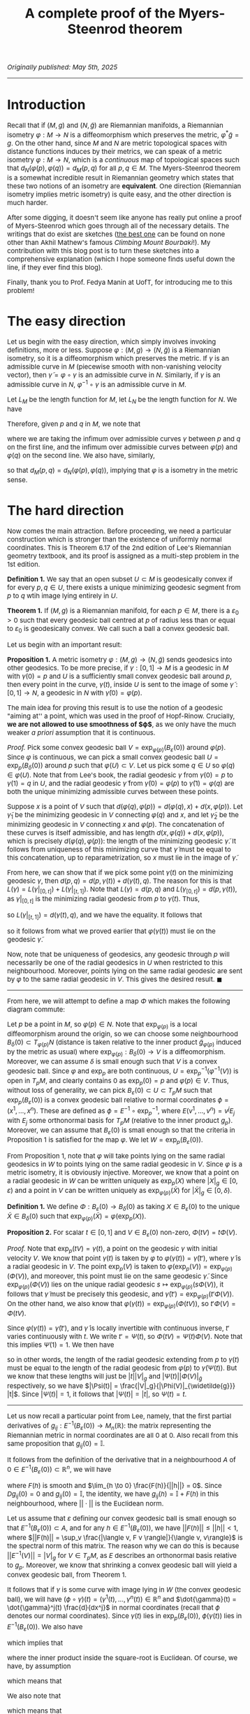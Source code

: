 #+TITLE: A complete proof of the Myers-Steenrod theorem
#+HTML_HEAD: <link rel="stylesheet" type="text/css" href="https://gongzhitaao.org/orgcss/org.css"/>
#+HTML_HEAD: <style> body {font-size:15px;} </style>

/Originally published: May 5th, 2025/

-----------------

* Introduction

Recall that if $(M, g)$ and $(N, \widetilde{g})$ are Riemannian manifolds, a Riemannian isometry $\varphi : M \rightarrow N$ is a diffeomorphism which preserves the metric, $\varphi^{*} \widetilde{g} = g$. On the other hand, since
$M$ and $N$ are metric topological spaces with distance functions induces by their metrics, we can speak of a metric isometry $\varphi : M \rightarrow N$, which is a /continuous/ map of topological
spaces such that $d_N(\varphi(p), \varphi(q)) = d_M(p, q)$ for all $p, q \in M$. The Myers-Steenrod theorem is a somewhat incredible result in Riemannian geometry which states that these two notions of an isometry are *equivalent*.
One direction (Riemannian isometry implies metric isometry) is quite easy, and the other direction is much harder.

After some digging, it doesn't seem like anyone has really put online a proof of Myers-Steenrod which goes through all of the necessary details.
The writings that do exist are sketches ([[https://amathew.wordpress.com/2009/11/17/isometries-of-riemannian-manifolds-and-a-theorem-of-myers-steenrod/][the best one]] can be found on none other than Akhil Mathew's famous /Climbing Mount Bourbaki/!).
My contribution with this blog post is to turn these sketches into a comprehensive explanation (which I hope someone finds useful down the line, if they ever find
this blog).

Finally, thank you to Prof. Fedya Manin at UofT, for introducing me to this problem!

* The easy direction

Let us begin with the easy direction, which simply involves invoking definitions, more or less. Suppose $\varphi : (M, g) \rightarrow (N, \widetilde{g})$ is a Riemannian isometry, so it is a diffeomorphism which preserves the metric.
If $\gamma$ is an admissible curve in $M$ (piecewise smooth with non-vanishing velocity vector), then $\widetilde{\gamma} = \varphi \circ \gamma$ is an admissible curve in $N$. Similarly, if $\gamma$ is an admissible curve in $N$, $\varphi^{-1} \circ \gamma$ is an admissible curve in $M$.

Let $L_M$ be the length function
for $M$, let $L_N$ be the length function for $N$. We have
\begin{align}
  L_M(\gamma) = \int_{a}^{b} \sqrt{g_{\gamma(t)}(\dot{\gamma}(t), \dot{\gamma}(t))} \ dt &= \int_{a}^{b} \sqrt{\varphi^{*}(\widetilde{g})_{\gamma(t)}(\dot{\gamma}(t), \dot{\gamma}(t))} \ dt
  \\ &= \int_{a}^{b} \sqrt{\widetilde{g}_{(\varphi \circ \gamma)(t)}(\varphi_{*}\dot{\gamma}(t), \varphi_{*}\dot{\gamma}(t))} \ dt
  \\ &= \int_{a}^{b} \sqrt{\widetilde{g}_{(\varphi \circ \gamma)(t)}(\dot{\widetilde{\gamma}}(t), \dot{\widetilde{\gamma}}(t))} \ dt = L_N(\varphi \circ \gamma)
\end{align}
Therefore, given $p$ and $q$ in $M$, we note that
\begin{align}
  d_M(p, q) = \inf \{ L_M(\gamma) \ | \ \gamma(a) = p, \gamma(b) = q\} &=  \inf \{ L_N(\varphi \circ \gamma) \ | \ \gamma(a) = p, \gamma(b) = q\}
  \\ &\geq \inf \{L_N(\gamma) \ | \ \gamma(a) = \varphi(p), \gamma(b) = \varphi(q)\} = d_N(\varphi(p), \varphi(q))
\end{align}
where we are taking the infimum over admissible curves $\gamma$ between $p$ and $q$ on the first line, and the infimum over admissible curves between $\varphi(p)$ and $\varphi(q)$ on the second line. We also have, similarly,
\begin{align}
  d_N(\varphi(p), \varphi(q)) = \inf \{L_N(\gamma) \ | \ \gamma(a) = \varphi(p), \gamma(b) = \varphi(q)\} &=  \inf \{L_M(\varphi^{-1} \circ \gamma) \ | \ \gamma(a) = \varphi(p), \gamma(b) = \varphi(q)\} \nonumber
  \\ & \geq \inf \{L_M(\gamma) \ | \ \gamma(a) = p, \gamma(b) = q\} = d_M(p, q)
\end{align}
so that $d_M(p, q) = d_N(\varphi(p), \varphi(q))$, implying that $\varphi$ is a isometry in the metric sense.

* The hard direction

Now comes the main attraction. Before proceeding, we need a particular construction which is stronger than the existence of uniformly normal coordinates. This is Theorem 6.17 of the 2nd edition of Lee's Riemannian geometry textbook,
and its proof is assigned as a multi-step problem in the 1st edition.

*Definition 1.* We say that an open subset $U \subset M$ is geodesically convex if for every $p, q \in U$, there exists a unique minimizing geodesic segment from $p$ to $q$ wtih image lying entirely in $U$.

*Theorem 1.* If $(M, g)$ is a Riemannian manifold, for each $p \in M$, there is a $\varepsilon_0 > 0$ such that every geodesic ball centred at $p$ of radius less than or equal to $\varepsilon_0$ is geodesically convex.
We call such a ball a convex geodesic ball.

Let us begin with an important result:

*Proposition 1.* A metric isometry $\varphi : (M, g) \to (N, \widetilde{g})$ sends geodesics into other geodesics. To be more precise, if $\gamma : [0, 1] \rightarrow M$ is a geodesic in $M$ with $\gamma(0) = p$
and $U$ is a sufficiently small convex geodesic ball around $p$, then every point in the curve, $\gamma(t)$, inside $U$ is sent to the image of some $\widetilde{\gamma} : [0, 1] \rightarrow N$, a geodesic in
$N$ with $\widetilde{\gamma}(0) = \varphi(p)$.

The main idea for proving this result is to use the notion of a geodesic "aiming at'' a point, which was used in the proof of Hopf-Rinow. Crucially, *we are not allowed to use smoothness of $\varphi$*, as
we only have the much weaker /a priori/ assumption that it is continuous.

/Proof./ Pick some convex geodesic ball $V = \exp_{\varphi(p)}(B_{\varepsilon}(0))$ around $\varphi(p)$. Since $\varphi$ is continuous, we can pick a small convex geodesic ball $U = \exp_{p}(B_{\delta}(0))$ around
  $p$ such that $\varphi(U) \subset V$. Let us pick some $q \in U$ so $\varphi(q) \in \varphi(U)$. Note that from Lee's book, the radial geodesic $\gamma$ from $\gamma(0) = p$ to $\gamma(1) = q$ in $U$,
  and the radial geodesic $\widetilde{\gamma}$ from $\widetilde{\gamma}(0) = \varphi(p)$ to $\widetilde{\gamma}(1) = \varphi(q)$ are both the unique minimizing admissible curves between these points.

 Suppose $x$ is a point of $V$ such that $d(\varphi(q), \varphi(p)) = d(\varphi(q), x) + d(x, \varphi(p))$. Let $\widetilde{\gamma}_1$ be the minimizing geodesic in $V$ connecting $\varphi(q)$
  and $x$, and let $\widetilde{\gamma}_2$ be the minimizing geodesic in $V$ connecting $x$ and $\varphi(p)$. The concatenation of these curves is itself admissible, and has length $d(x, \varphi(q)) + d(x, \varphi(p))$,
  which is precisely $d(\varphi(q), \varphi(p))$: the length of the minimizing geodesic $\widetilde{\gamma}$. It follows from uniqueness of this minimizing curve that $\widetilde{\gamma}$ must be equal to
  this concatenation, up to reparametrization, so $x$ must lie in the image of $\widetilde{\gamma}$.

  From here, we can show that if we pick some point $\gamma(t)$ on the minimizing geodesic $\gamma$, then $d(p, q) = d(p, \gamma(t)) + d(\gamma(t), q)$. The reason for this is that $L(\gamma) = L(\gamma|_{[0, t]}) + L(\gamma|_{[t, 1]})$.
  Note that $L(\gamma) = d(p, q)$ and $L(\gamma_{[0, t]}) = d(p, \gamma(t))$, as $\gamma|_{[0, t]}$ is the minimizing radial geodesic from $p$ to $\gamma(t)$. Thus,
  \begin{equation}
    d(\gamma(t), q) \leq L(\gamma|_{[t, 1]}) = L(\gamma) - L(\gamma|_{[0, t]}) = d(p, q) - d(p, \gamma(t)) \leq d(\gamma(t), q)
  \end{equation}
  so $L(\gamma|_{[t, 1]}) = d(\gamma(t), q)$, and we have the equality. It follows that
  \begin{align}
    d(\varphi(p), \varphi(q)) = d(p, q) &= d(p, \gamma(t)) + d(\gamma(t), q) = d(\varphi(p), \varphi(\gamma(t)) ) + d(\varphi(\gamma(t)), \varphi(q))
  \end{align}
  so it follows from what we proved earlier that $\varphi(\gamma(t))$ must lie on the geodesic $\widetilde{\gamma}$.

Now, note that be uniqueness of geodesics, any geodesic through $p$ will necessarily be one of the radial geodesics in $U$ when restricted to this neighbourhood.
  Moreover, points lying on the same radial geodesic are sent by $\varphi$ to the same radial geodesic in $V$. This gives the desired result. $\blacksquare$

 --------------------

 From here, we will attempt to define a map $\Phi$ which makes the following diagram commute:

 #+ATTR_HTML: :width 400px
 [[./assets/may_05_25_2.png]]

 Let $p$ be a point in $M$, so $\varphi(p) \in N$. Note that $\exp_{\varphi(p)}$ is a local diffeomorphism around the origin, so we can choose some neighbourhood
 $B_{\delta}(0) \subset T_{\varphi(p)} N$ (distance is taken relative to the inner product $\widetilde{g}_{\varphi(p)}$ induced by the metric as usual)
 where $\exp_{\varphi(p)} : B_{\delta}(0) \rightarrow V$ is a diffeomorphism. Moreover, we can assume $\delta$ is small enough such that $V$ is a convex geodesic ball.
Since $\varphi$ and $\exp_p$ are both continuous, $U = \exp_p^{-1}(\varphi^{-1}(V))$ is open in $T_p M$, and clearly contains $0$ as $\exp_p(0) = p$ and $\varphi(p) \in V$. Thus, without loss of generality,
we can pick $B_{\varepsilon}(0) \subset U \subset T_p M$ such that $\exp_p(B_{\varepsilon}(0))$ is a convex geodesic ball relative to normal coordinates $\phi = (x^1, \dots, x^n)$. These are defined as $\phi = E^{-1} \circ \exp_p^{-1}$,
where $E(v^1, \dots, v^n) = v^j E_j$ with $E_j$ some orthonormal basis for $T_p M$ (relative to the inner product $g_p$). Moreover, we can assume that $B_{\varepsilon}(0)$ is small enough so that the criteria in Proposition 1 is satisfied for the map $\varphi$.
We let $W = \exp_p(B_{\varepsilon}(0))$.

From Proposition 1, note that $\varphi$ will take points lying on the same radial geodesics in $W$ to points lying on the same radial geodesic in $V$. Since $\varphi$ is a metric isometry, it is obviously injective.
Moreover, we know that a point on a radial geodesic in $W$ can be written uniquely as $\exp_p(X)$ where $|X|_g \in [0, \varepsilon)$ and a point in $V$ can be written
uniquely as $\exp_{\varphi(p)}(\widetilde{X})$ for $|\widetilde{X}|_g \in [0, \delta)$.

*Definition 1.* We define $\Phi : B_{\varepsilon}(0) \rightarrow B_{\delta}(0)$ as taking $X \in B_{\varepsilon}(0)$ to the unique $\widetilde{X} \in B_{\delta}(0)$
such that $\exp_{\varphi(p)}(\widetilde{X}) = \varphi(\exp_p(X))$.

*Proposition 2.* For scalar $t \in [0, 1]$ and $V \in B_{\varepsilon}(0)$ non-zero, $\Phi(tV) = t \Phi(V)$.

/Proof./ Note that $\exp_p(tV) = \gamma(t)$, a point on the geodesic $\gamma$ with initial velocity $V$. We know that point $\gamma(t)$ is taken by $\varphi$ to $\varphi(\gamma(t)) = \widetilde{\gamma}(t')$, where
$\widetilde{\gamma}$ is a radial geodesic in $V$. The point $\exp_p(V)$ is taken to $\varphi(\exp_p(V)) = \exp_{\varphi(p)}(\Phi(V))$, and moreover, this point must lie on the same geodesic $\widetilde{\gamma}$.
Since $\exp_{\varphi(p)}(\Phi(V))$ lies on the unique radial geodesic $s \mapsto \exp_{\varphi(p)}(s \Phi(V))$, it follows that $\widetilde{\gamma}$ must be precisely this geodesic, and
$\widetilde{\gamma}(t') = \exp_{\varphi(p)}(t' \Phi(V))$. On the other hand, we also know that $\varphi(\gamma(t)) = \exp_{\varphi(p)}(\Phi(t V))$, so $t' \Phi(V) = \Phi(t V)$.

Since $\varphi(\gamma(t)) = \widetilde{\gamma}(t')$, and $\widetilde{\gamma}$ is locally invertible with continuous inverse, $t'$ varies continuously with $t$. We write $t' = \Psi(t)$,
so $\Phi(tV) = \Psi(t) \Phi(V)$. Note that this implies $\Psi(1) = 1$.
      We then have
      \begin{equation}
        d_{\widetilde{g}}(\widetilde{\gamma}(\Psi(t)), \varphi(p)) = d_{\widetilde{g}}(\varphi(\gamma(t)), \varphi(p)) = d_g(\gamma(t), p)
      \end{equation}
      so in other words, the length of the radial geodesic extending from $p$ to $\gamma(t)$ must be equal to the length of the radial geodesic from $\varphi(p)$ to $\widetilde{\gamma}(\Psi(t))$.
      But we know that these lengths will just be $|t||V|_g$ and $|\Psi(t)||\Phi(V)|_{\widetilde{g}}$ respectively, so we have $|\Psi(t)| = \frac{|V|_g}{|\Phi(V)|_{\widetilde{g}}} |t|$. Since $|\Psi(t)| = 1$,
      it follows that $|\Psi(t)| = |t|$, so $\Psi(t) = t$.

--------------------

Let us now recall a particular point from Lee, namely,
that the first partial derivatives of $g_{ij} : E^{-1}(B_{\varepsilon}(0)) \rightarrow M_{n}(\mathbb{R})$: the matrix representing the Riemannian metric in normal coordinates are all $0$ at $0$. Also recall from this same
proposition that $g_{ij}(0) = \mathbb{I}$.

It follows from the definition of the derivative that in a neighbourhood $A$ of $0 \in E^{-1}(B_{\varepsilon}(0)) \subset \mathbb{R}^n$, we will have
\begin{equation}
  g_{ij}(h) = g_{ij}(0) + Dg_{ij}(0) \cdot h + F(h)
\end{equation}
where $F(h)$ is smooth and $\lim_{h \to 0} \frac{F(h)}{||h||} = 0$. Since $Dg_{ij}(0) = 0$ and $g_{ij}(0) = \mathbb{I}$, the identity,
we have $g_{ij}(h) = \mathbb{I} + F(h)$ in this neighbourhood, where $||\cdot||$ is the Euclidean norm.

Let us assume that $\varepsilon$ defining our convex geodesic ball is small enough so that $E^{-1}(B_{\varepsilon}(0)) \subset A$, and for any $h \in E^{-1}(B_{\varepsilon}(0))$, we have $||F(h)|| \leq ||h|| < 1$,
where $||F(h)|| = \sup_v \frac{|\langle v, F v \rangle|}{\langle v, v\rangle}$ is the spectral norm of this matrix.
The reason why we can do this is because $||E^{-1}(V)|| = |V|_g$ for $V \in T_p M$, as $E$ describes an orthonormal basis relative to $g_p$.
Moreover, we know that shrinking a convex geodesic ball will yield a convex geodesic ball, from Theorem 1.

It follows that if $\gamma$ is some curve with image lying in $W$ (the convex geodesic ball), we will have $(\phi \circ \gamma)(t) = (\gamma^1(t), \dots, \gamma^n(t)) \in \mathbb{R}^n$ and $\dot{\gamma}(t) = \dot{\gamma}^j(t) \frac{d}{dx^j}$
in normal coordinates (recall that $\phi$ denotes our normal coordinates). Since $\gamma(t)$ lies in $\exp_p(B_{\varepsilon}(0))$, $\phi(\gamma(t))$ lies in $E^{-1}(B_{\varepsilon}(0))$.
We also have
\begin{align}
  |\dot{\gamma}(t)|^2_g = g_{\gamma(t)}(\dot{\gamma}(t), \dot{\gamma}(t)) = g_{ij}(\phi(\gamma(t))) \dot{\gamma}^i(t) \dot{\gamma}^j(t) = \dot{\gamma}^i(t) \dot{\gamma}^i(t) + F(\phi(\gamma(t)))_{ij} \dot{\gamma}^i(t) \dot{\gamma}^j(t)
\end{align}
which implies that
\begin{equation}
  |\dot{\gamma}(t)|_g = ||\phi_{*}(\dot{\gamma}(t)|| \sqrt{1 + \frac{\langle \phi_{*}(\dot{\gamma}(t)), F(\phi(\gamma(t))) \phi_{*}(\dot{\gamma}(t)) \rangle}{\langle \phi_{*}(\dot{\gamma}(t)), \phi_{*}(\dot{\gamma}(t)) \rangle}}
  \end{equation}
where the inner product inside the square-root is Euclidean. Of course, we have, by assumption
\begin{equation}
  \frac{|\langle \phi_{*}(\dot{\gamma}(t)), F(\phi(\gamma(t))) \phi_{*}(\dot{\gamma}(t)) \rangle|}{\langle \phi_{*}(\dot{\gamma}(t)), \phi_{*}(\dot{\gamma}(t)) \rangle} \leq ||F(\phi(\gamma(t)))|| \leq ||\phi(\gamma(t))|| < 1
\end{equation}
which means that
\begin{equation}
  \sqrt{1 - || \phi(\gamma(t))||} \leq \sqrt{1 + \frac{\langle \phi_{*}(\dot{\gamma}(t)), F(\phi(\gamma(t))) \phi_{*}(\dot{\gamma}(t)) \rangle}{\langle \phi_{*}(\dot{\gamma}(t)), \phi_{*}(\dot{\gamma}(t)) \rangle}} \leq \sqrt{1 + || \phi(\gamma(t))||}
\end{equation}
We also note that
\begin{equation}
  \sqrt{1 + || \phi(\gamma(t))||} \leq 1 + ||\phi(\gamma(t))|| \ \ \ \ \text{and} \ \ \ \ \sqrt{1 - || \phi(\gamma(t))||} \geq 1 - || \phi(\gamma(t))||
\end{equation}
which means that
\begin{equation}
  ||\phi_{*}(\dot{\gamma}(t))|| (1 - || \phi(\gamma(t))||) \leq |\dot{\gamma}(t)|_g \leq ||\phi_{*}(\dot{\gamma}(t))|| (1 + || \phi(\gamma(t))||)
\end{equation}
The idea from here is to use the fact that straight lines will minimize length in Euclidean distance, and from the above inequalities, the corresponding Riemannian distance cannot be too different.
To be more specific, take $X, Y \in B_{\varepsilon}(0)$, so $tX, tY \in B_{|t| \varepsilon}(0)$ for $t \in [-1, 1]$ and $\exp_p(tX)$ and $\exp_p(tY)$ are in $W$. Note that $B_{|t| \varepsilon}(0)$ will be a convex
geodesic ball. Moreover, any curve $\gamma$ lying in $\exp_p(B_{|t| \varepsilon}(0))$ will satisfy $||\phi(\gamma(t))|| \leq \varepsilon |t|$. The reason for this is that $|\exp_p^{-1}(\gamma(t))|_g \leq \varepsilon |t|$, so
\begin{equation}
||\phi(\gamma(t))|| = ||E^{-1}(\exp_p^{-1}(\gamma(t)))|| = |\exp_p^{-1}(\gamma(t))|_g \leq \varepsilon |t|
\end{equation}
We then immediately have
\begin{equation}
  ||\phi_{*}(\dot{\gamma}(t)|| \left(1 - \varepsilon |t|\right) \leq |\dot{\gamma}(t)|_g \leq ||\phi_{*}(\dot{\gamma}(t)|| \left( 1 + \varepsilon |t| \right)
\end{equation}
which immediately means, from integrating both sides,
\begin{equation}
  \left(1 - \varepsilon |t|\right) L_{\text{Euclidean}}(\phi \circ \gamma) \leq L_g(\gamma) \leq \left( 1 + \varepsilon |t| \right) L_{\text{Euclidean}}(\phi \circ \gamma)
\end{equation}
for any curve $\gamma$ lying in $\exp_p(B_{|t| \varepsilon}(0))$. Note that since $B_{|t| \varepsilon}(0)$ is a /convex/ goedesic ball, taking the infimum over all admissible curves $\gamma$
between $\exp_p(tX)$ and $\exp_p(tY)$ is the same as taking the infimum over all admissible cuves between the points /which lie entirely in $\exp_p(B_{|t| \varepsilon}(0))$/.
Of course, a curve $\gamma$ lying in this convex ball which minimizes $L_{\text{Euclidean}}(\phi \circ \gamma)$ is the curve $\ell(s) = \exp_p((1 - s) t X + s t Y)$, so that $(\phi \circ \ell)(s) = (1 - s) E^{-1}(t X) + s E^{-1}(t Y)$
is a straight line between $E^{-1}(tX)$ and $E^{-1}(tY)$. In other words,
\begin{equation}
  \inf_{\gamma} L_{\text{Euclidean}}(\phi \circ \gamma) = L_{\text{Euclidean}}(\phi \circ \ell)
\end{equation}
where we are taking the infimum over curves in $W$ with the desired endpoints. We have
\begin{equation}
  \left(1 - \varepsilon |t|\right) \inf_{\gamma} L_{\text{Euclidean}}(\phi \circ \gamma) \leq \inf_{\gamma} L_g(\gamma) \leq \left( 1 + \varepsilon |t| \right) \inf_{\gamma} L_{\text{Euclidean}}(\phi \circ \gamma)
\end{equation}
so it follows that since $\inf_{\gamma} L_g(\gamma) = d_g(\exp_p(tX), \exp_p(tY))$ (again, as $W$ is convex), and $L_{\text{Euclidean}}(\phi \circ \ell) = ||E^{-1}(tX - tY)|| = |tX - tY|_g$, we have
  \begin{equation}
    \left(1 - \varepsilon |t| \right) |tX - tY|_g \leq d_g(\exp_p(tX), \exp_p(tY)) \leq \left( 1 + \varepsilon |t| \right) |tX - tY|_g
  \end{equation}
  We can shrink $\varepsilon$ arbitrarily, and the same argument still holds, so the above inequalities hold for any sufficiently small $\varepsilon$. Thus,
  \begin{equation}
    \lim_{t \to 0} \frac{d_g(\exp_p(tX), \exp_p(tY))}{|t|} = |X - Y|_g
  \end{equation}
  Note that we could have just as well done this entire argument inside $N$ as well, around $\varphi(p)$. We can summarize what we proved in this section in the following equations:
  \begin{equation}
    \lim_{t \to 0} \frac{d_g(\exp_p(tX), \exp_p(tY))}{|t|} = |X - Y|_g \ \ \ \ \ \text{and} \ \ \ \ \ \lim_{t \to 0} \frac{d_{\widetilde{g}}(\exp_{\varphi(p)}(t\widetilde{X}), \exp_{\varphi(p)}(t\widetilde{Y}))}{|t|} = |\widetilde{X} - \widetilde{Y}|_{\widetilde{g}}
  \end{equation}
  for $X, Y \in B_{\varepsilon}(0)$ with $\varepsilon$ sufficiently small and $\exp_p(B_{\varepsilon}(0))$ a convex geodesic ball, and for $\widetilde{X}, \widetilde{Y} \in B_{\delta}(0)$ with $\delta$ sufficiently small and $\exp_{\varphi(p)}(B_{\delta}(0))$
  a convex geodesic ball.

  --------------------

    At this point, we've more or less done all of the difficult work: it is just a matter of assembling it together now. Specifically, we have, for $X, Y \in B_{\varepsilon}(0)$,
    \begin{align}
      |\Phi(X) - \Phi(Y)|_{\widetilde{g}} = \lim_{t \to 0} \frac{d_{\widetilde{g}}(\exp_{\varphi(p)}(t\Phi(X)), \exp_{\varphi(p)}(t\Phi(Y)))}{|t|}
    \end{align}
    We then have
    \begin{align}
      \lim_{t \to 0} \frac{d_{\widetilde{g}}(\exp_{\varphi(p)}(t\Phi(X)), \exp_{\varphi(p)}(t\Phi(Y)))}{|t|} &= \lim_{t \to 0} \frac{d_{\widetilde{g}}(\exp_{\varphi(p)}(\Phi(tX)), \exp_{\varphi(p)}(\Phi(tY)))}{|t|}
      \\ &= \lim_{t \to 0} \frac{d_{\widetilde{g}}(\varphi(\exp_{p}(tX)), \varphi(\exp_{p}(tY)))}{|t|}
      \\ &= \lim_{t \to 0} \frac{d_{g}(\exp_{p}(tX), \exp_{p}(tY))}{|t|} = |X - Y|_g
      \end{align}

    so $\Phi : B_{\varepsilon}(0) \rightarrow B_{\delta}(0)$ preserves distances. We now require YAL (yet another lemma):

    *Proposition 3.* Suppose $S \subset V$ is an open subset of a finite-dimensional inner product space around the origin, and $T : S \rightarrow W$ is a map (where $W$ is also a finite-dimensional inner product space of the same dimension)
      such that $T(0) = 0$ and $|T(X) - T(Y)| = |X - Y|$ for all $X, Y \in S$. Then $T$ is the restriction of a linear isometry from $V$ to $W$, to $S$.

    /Proof./ First, note that $T$ preserves inner products (this follows from the polarization identity: we can write inner products as sums of squared-norms). In particular,
      \begin{align}
        \langle T(X), T(Y) \rangle &= \frac{1}{2}\left( |T(X)|^2 + |T(Y)|^2 - |T(X) - T(Y)|^2 \right)
        \\ &= \frac{1}{2}\left( |X|^2 + |X|^2 - |X - Y|^2 \right) = \langle X, Y \rangle
      \end{align}
      where $|T(X)| = |X|$ as $T(0) = 0$. Note that
      \begin{multline}
        \langle T(X + Y) - [T(X) + T(Y)], T(X + Y) - [T(X) + T(Y)]\rangle \\ = \langle T(X + Y), T(X + Y) \rangle - 2 \langle T(X + Y), T(X) + T(Y) \rangle + \langle T(X) + T(Y), T(X) + T(Y) \rangle
        \\ = \langle X + Y, X + Y \rangle - 2 \langle X + Y, X \rangle - 2 \langle X + Y, Y \rangle + \langle X, X \rangle + 2 \langle X, Y \rangle + \langle Y, Y \rangle = 0
      \end{multline}
      so $T(X + Y) = T(X) + T(Y)$. Moreover,
      \begin{equation}
        \langle T(cX) - c T(X), T(cX) - cT(X) \rangle = c^2 \langle X, X \rangle - 2 c^2 \langle X, X \rangle + c^2 \langle X, X \rangle = 0
      \end{equation}
      so $T(cX) = cT(X)$ and $T$ is linear. Since $S$ is open around the origin, we have $B_{\varepsilon}(0) \subset S$, so we can choose an orthogonal basis for $V$ inside this ball, $e_1, \dots, e_n$, and compute $Te_j$ for each $j$.
      Then $T$ is the restriction of $\overline{T}$: the unique linear isometry from $V$ to $W$ taking $e_j$ to $Te_j$. $\blacksquare$

    Note that $\Phi : B_{\varepsilon}(0) \rightarrow B_{\delta}(0)$ is a map of the form in Proposition 3 (in particular, we know $\dim T_p M = \dim T_{\varphi(p)} N$ as $\varphi$ is a homeomorphism, so this follows from
    invariance of domain). With this result, we know that $\Phi : B_{\varepsilon}(0) \rightarrow B_{\delta}(0) \subset T_{\varphi(p)} N$ is the restriction of a linear isometry (thus smooth).
    Note that $\Phi(B_{\varepsilon}(0)) = B_{\varepsilon}(0) \subset B_{\delta}(0)$, we let $V' \subset V$ be $V' = \exp_{\varphi(p)}(B_{\varepsilon}(0))$. As a map from $B_{\varepsilon}(0)$ to $B_{\varepsilon}(0)$,
    since $\Phi$ is a linear isometry, it is invertible. The map $\varphi|_W : W \rightarrow V'$ from a neighbourhood in $M$ to a neighbourhood in $N$
    is equal to $\exp_{\varphi(p)} \circ \Phi \circ \exp_p^{-1}$: it is smooth with smooth inverse. In addition,
    \begin{equation}
      \varphi_{*, p} \circ (\exp_p)_{*, 0} = (\exp_{\varphi(p)})_{*, 0} \circ \Phi_{*, 0} \Longrightarrow \varphi_{*, p} = \overline{\Phi}
    \end{equation}
    as the pushforward of the exponential at the origin is the identity, and it is easy to see that the pushforward of the linear map $\Phi$ on $B_{\varepsilon}(0)$ is the global linear isometry to which it extends, $\overline{\Phi}$.
    To recap: we have shown that $\varphi$ is a local diffeomorphism and has pushforward which is a linear isometry. Since $\varphi$ is a homeomorphism,
    it is a global diffeomorphism. Thus, $\varphi$ is a Riemannian isometry (diffeomorphism whose pushforward as an isometry), and we are (finally) done.
